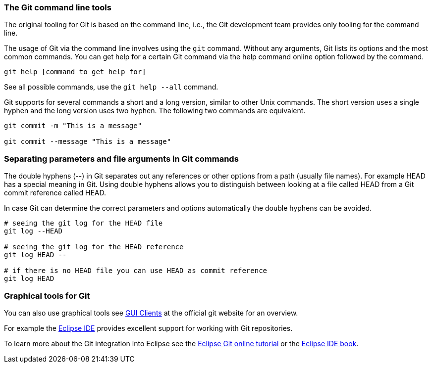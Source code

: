 [[git_tools]]


[[git_tools_commmandline]]
=== The Git command line tools

The original tooling for Git is based on the command line, i.e., the Git
development team provides only tooling for the command line. 

The usage of Git via the command line involves using the `git` command. 
Without any arguments, Git lists its options and the most common commands. 
You can get help for a certain Git command via the help command online option followed by the command. 

----
git help [command to get help for]
----

See all possible commands, use the `git help --all` command.

Git supports for several commands a short and a long version, similar to other Unix commands.
The short version uses a single hyphen and the long version uses two hyphen. 
The following two commands are equivalent.

----
git commit -m "This is a message"

git commit --message "This is a message"
----

[[git_tools_commandline_doublehyphens]]

=== Separating parameters and file arguments in Git commands

(((Separating files and parameter arguments in Git)))
(((Double hyphen (--) usage in Git)))

The double hyphens (--) in Git separates out any references or other options from a path (usually file names). 
For example HEAD has a special meaning in Git. Using double hyphens allows
you to distinguish between looking at a file called HEAD from a Git
commit reference called HEAD.

In case Git can determine the correct parameters and options
automatically the double hyphens can be avoided.

[source,terminal]
----
# seeing the git log for the HEAD file
git log --HEAD

# seeing the git log for the HEAD reference
git log HEAD --

# if there is no HEAD file you can use HEAD as commit reference
git log HEAD
---- 

=== Graphical tools for Git

You can also use graphical tools see
http://git-scm.com/downloads/guis[GUI Clients] at the official git
website for an overview.

For example the https://www.eclipse.org/downloads/[Eclipse IDE] provides
excellent support for working with Git repositories.

To learn more about the Git integration into Eclipse see the
http://www.vogella.com/EclipseGit/articles.html[Eclipse Git online
tutorial] or the http://www.vogella.com/books/eclipseide.html[Eclipse IDE book].
